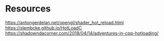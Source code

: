 
* Resources
https://antongerdelan.net/opengl/shader_hot_reload.html
https://slembcke.github.io/HotLoadC
https://shadowndacorner.com/2018/04/14/adventures-in-cpp-hotloading/
